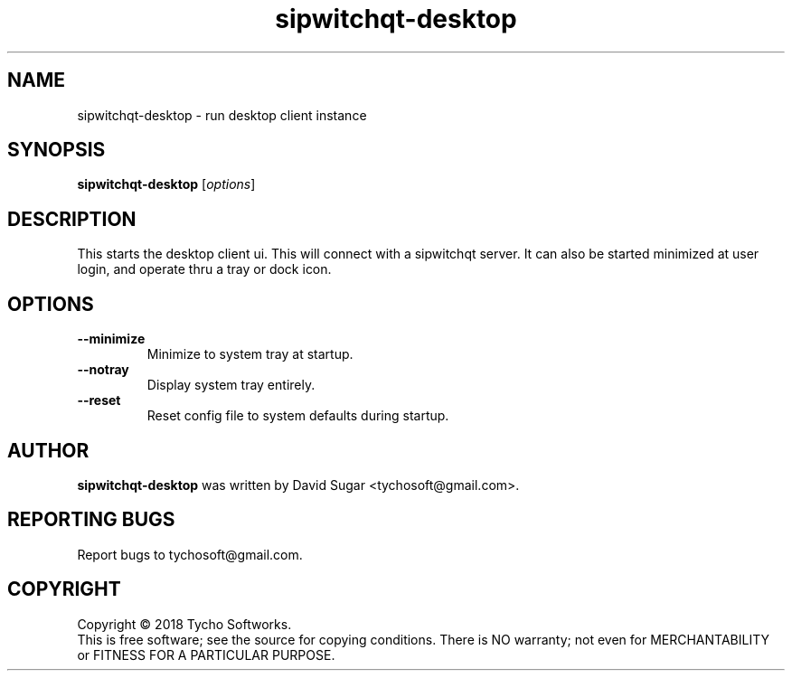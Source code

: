 .\" sipwitchqt-desktop - run desktop client instance
.\" Copyright (C) 2018 Tycho Softworks
.\"
.\" This manual page is free software; you can redistribute it and/or modify
.\" it under the terms of the GNU General Public License as published by
.\" the Free Software Foundation; either version 3 of the License, or
.\" (at your option) any later version.
.\"
.\" This program is distributed in the hope that it will be useful,
.\" but WITHOUT ANY WARRANTY; without even the implied warranty of
.\" MERCHANTABILITY or FITNESS FOR A PARTICULAR PURPOSE.  See the
.\" GNU General Public License for more details.
.\"
.\" You should have received a copy of the GNU General Public License
.\" along with this program; if not, write to the Free Software
.\" Foundation, Inc.,59 Temple Place - Suite 330, Boston, MA 02111-1307, USA.
.\"
.\" This manual page is written especially for Debian GNU/Linux.
.\"
.TH sipwitchqt-desktop "1" "June 2018" "SipWitchQt" "Tycho Softworks"
.SH NAME
sipwitchqt-desktop \- run desktop client instance 
.SH SYNOPSIS
.B sipwitchqt-desktop
.RI [ options ]
.br
.SH DESCRIPTION
This starts the desktop client ui.  This will connect with a sipwitchqt server.
It can also be started minimized at user login, and operate thru a tray or dock
icon.
.SH OPTIONS
.TP
.B \-\-minimize
Minimize to system tray at startup.
.TP
.B \-\-notray
Display system tray entirely.
.TP
.B \-\-reset
Reset config file to system defaults during startup.
.SH AUTHOR
.B sipwitchqt-desktop
was written by David Sugar <tychosoft@gmail.com>.
.SH "REPORTING BUGS"
Report bugs to tychosoft@gmail.com.
.SH COPYRIGHT
Copyright \(co 2018 Tycho Softworks.
.br
This is free software; see the source for copying conditions.  There is NO
warranty; not even for MERCHANTABILITY or FITNESS FOR A PARTICULAR
PURPOSE.

